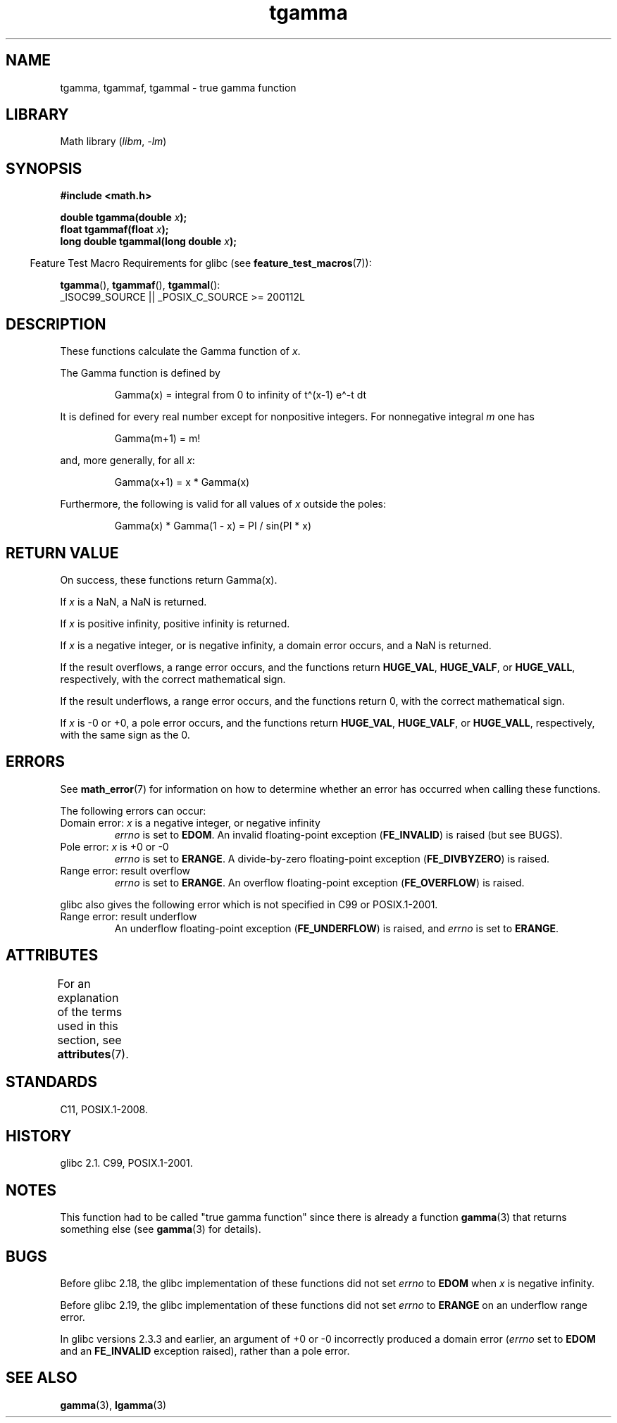 '\" t
.\" Copyright 2002 Walter Harms (walter.harms@informatik.uni-oldenburg.de)
.\"
.\" SPDX-License-Identifier: GPL-1.0-or-later
.\"
.\" Based on glibc infopages
.\" and Copyright 2008, Linux Foundation, written by Michael Kerrisk
.\"     <mtk.manpages@gmail.com>
.\" Modified 2004-11-15, fixed error noted by Fabian Kreutz
.\"	 <kreutz@dbs.uni-hannover.de>
.\"
.TH tgamma 3 (date) "Linux man-pages (unreleased)"
.SH NAME
tgamma, tgammaf, tgammal \- true gamma function
.SH LIBRARY
Math library
.RI ( libm ", " \-lm )
.SH SYNOPSIS
.nf
.B #include <math.h>
.P
.BI "double tgamma(double " x );
.BI "float tgammaf(float " x );
.BI "long double tgammal(long double " x );
.fi
.P
.RS -4
Feature Test Macro Requirements for glibc (see
.BR feature_test_macros (7)):
.RE
.P
.BR tgamma (),
.BR tgammaf (),
.BR tgammal ():
.nf
    _ISOC99_SOURCE || _POSIX_C_SOURCE >= 200112L
.fi
.SH DESCRIPTION
These functions calculate the Gamma function of
.IR x .
.P
The Gamma function is defined by
.P
.RS
Gamma(x) = integral from 0 to infinity of t\[ha](x\-1) e\[ha]\-t dt
.RE
.P
It is defined for every real number except for nonpositive integers.
For nonnegative integral
.I m
one has
.P
.RS
Gamma(m+1) = m!
.RE
.P
and, more generally, for all
.IR x :
.P
.RS
Gamma(x+1) = x * Gamma(x)
.RE
.P
Furthermore, the following is valid for all values of
.I x
outside the poles:
.P
.RS
Gamma(x) * Gamma(1 \- x) = PI / sin(PI * x)
.RE
.SH RETURN VALUE
On success, these functions return Gamma(x).
.P
If
.I x
is a NaN, a NaN is returned.
.P
If
.I x
is positive infinity, positive infinity is returned.
.P
If
.I x
is a negative integer, or is negative infinity,
a domain error occurs,
and a NaN is returned.
.P
If the result overflows,
a range error occurs,
and the functions return
.BR HUGE_VAL ,
.BR HUGE_VALF ,
or
.BR HUGE_VALL ,
respectively, with the correct mathematical sign.
.P
If the result underflows,
a range error occurs,
and the functions return 0, with the correct mathematical sign.
.P
If
.I x
is \-0 or +0,
a pole error occurs,
and the functions return
.BR HUGE_VAL ,
.BR HUGE_VALF ,
or
.BR HUGE_VALL ,
respectively, with the same sign as the 0.
.SH ERRORS
See
.BR math_error (7)
for information on how to determine whether an error has occurred
when calling these functions.
.P
The following errors can occur:
.TP
Domain error: \fIx\fP is a negative integer, or negative infinity
.I errno
is set to
.BR EDOM .
An invalid floating-point exception
.RB ( FE_INVALID )
is raised (but see BUGS).
.TP
Pole error: \fIx\fP is +0 or \-0
.I errno
is set to
.BR ERANGE .
A divide-by-zero floating-point exception
.RB ( FE_DIVBYZERO )
is raised.
.TP
Range error: result overflow
.I errno
is set to
.BR ERANGE .
An overflow floating-point exception
.RB ( FE_OVERFLOW )
is raised.
.P
glibc also gives the following error which is not specified
in C99 or POSIX.1-2001.
.TP
Range error: result underflow
.\" e.g., tgamma(-172.5) on glibc 2.8/x86-32
.\" .I errno
.\" is set to
.\" .BR ERANGE .
An underflow floating-point exception
.RB ( FE_UNDERFLOW )
is raised, and
.I errno
is set to
.BR ERANGE .
.\" glibc (as at 2.8) also supports an inexact
.\" exception for various cases.
.SH ATTRIBUTES
For an explanation of the terms used in this section, see
.BR attributes (7).
.TS
allbox;
lbx lb lb
l l l.
Interface	Attribute	Value
T{
.na
.nh
.BR tgamma (),
.BR tgammaf (),
.BR tgammal ()
T}	Thread safety	MT-Safe
.TE
.SH STANDARDS
C11, POSIX.1-2008.
.SH HISTORY
glibc 2.1.
C99, POSIX.1-2001.
.SH NOTES
This function had to be called "true gamma function"
since there is already a function
.BR gamma (3)
that returns something else (see
.BR gamma (3)
for details).
.SH BUGS
Before glibc 2.18, the glibc implementation of these functions did not set
.\" https://www.sourceware.org/bugzilla/show_bug.cgi?id=6809
.I errno
to
.B EDOM
when
.I x
is negative infinity.
.P
Before glibc 2.19,
.\" https://www.sourceware.org/bugzilla/show_bug.cgi?id=6810
the glibc implementation of these functions did not set
.I errno
to
.B ERANGE
on an underflow range error.
.P
.\"
In glibc versions 2.3.3 and earlier,
an argument of +0 or \-0 incorrectly produced a domain error
.RI ( errno
set to
.B EDOM
and an
.B FE_INVALID
exception raised), rather than a pole error.
.SH SEE ALSO
.BR gamma (3),
.BR lgamma (3)
